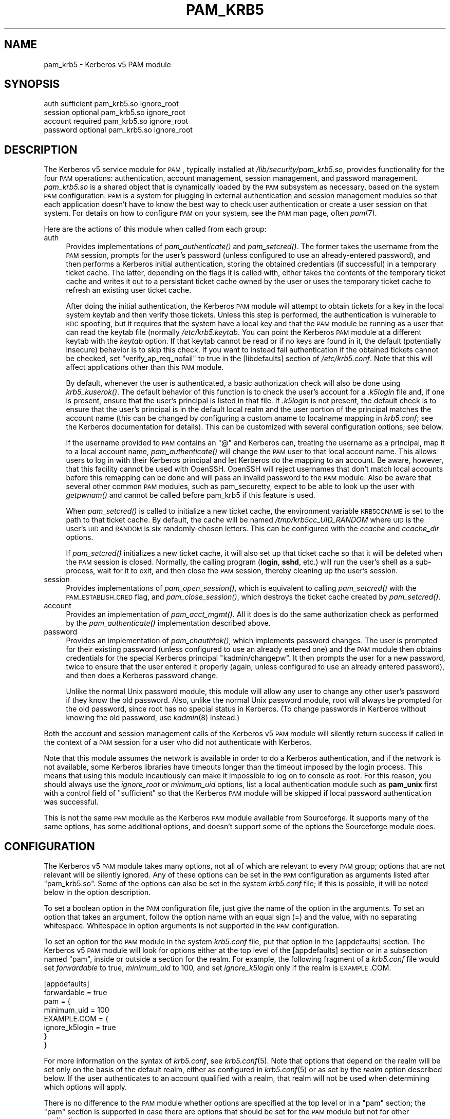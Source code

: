.\" Automatically generated by Pod::Man 2.08 (Pod::Simple 3.05)
.\"
.\" Standard preamble:
.\" ========================================================================
.de Sh \" Subsection heading
.br
.if t .Sp
.ne 5
.PP
\fB\\$1\fR
.PP
..
.de Sp \" Vertical space (when we can't use .PP)
.if t .sp .5v
.if n .sp
..
.de Vb \" Begin verbatim text
.ft CW
.nf
.ne \\$1
..
.de Ve \" End verbatim text
.ft R
.fi
..
.\" Set up some character translations and predefined strings.  \*(-- will
.\" give an unbreakable dash, \*(PI will give pi, \*(L" will give a left
.\" double quote, and \*(R" will give a right double quote.  | will give a
.\" real vertical bar.  \*(C+ will give a nicer C++.  Capital omega is used to
.\" do unbreakable dashes and therefore won't be available.  \*(C` and \*(C'
.\" expand to `' in nroff, nothing in troff, for use with C<>.
.tr \(*W-|\(bv\*(Tr
.ds C+ C\v'-.1v'\h'-1p'\s-2+\h'-1p'+\s0\v'.1v'\h'-1p'
.ie n \{\
.    ds -- \(*W-
.    ds PI pi
.    if (\n(.H=4u)&(1m=24u) .ds -- \(*W\h'-12u'\(*W\h'-12u'-\" diablo 10 pitch
.    if (\n(.H=4u)&(1m=20u) .ds -- \(*W\h'-12u'\(*W\h'-8u'-\"  diablo 12 pitch
.    ds L" ""
.    ds R" ""
.    ds C` ""
.    ds C' ""
'br\}
.el\{\
.    ds -- \|\(em\|
.    ds PI \(*p
.    ds L" ``
.    ds R" ''
'br\}
.\"
.\" If the F register is turned on, we'll generate index entries on stderr for
.\" titles (.TH), headers (.SH), subsections (.Sh), items (.Ip), and index
.\" entries marked with X<> in POD.  Of course, you'll have to process the
.\" output yourself in some meaningful fashion.
.if \nF \{\
.    de IX
.    tm Index:\\$1\t\\n%\t"\\$2"
..
.    nr % 0
.    rr F
.\}
.\"
.\" For nroff, turn off justification.  Always turn off hyphenation; it makes
.\" way too many mistakes in technical documents.
.hy 0
.if n .na
.\"
.\" Accent mark definitions (@(#)ms.acc 1.5 88/02/08 SMI; from UCB 4.2).
.\" Fear.  Run.  Save yourself.  No user-serviceable parts.
.    \" fudge factors for nroff and troff
.if n \{\
.    ds #H 0
.    ds #V .8m
.    ds #F .3m
.    ds #[ \f1
.    ds #] \fP
.\}
.if t \{\
.    ds #H ((1u-(\\\\n(.fu%2u))*.13m)
.    ds #V .6m
.    ds #F 0
.    ds #[ \&
.    ds #] \&
.\}
.    \" simple accents for nroff and troff
.if n \{\
.    ds ' \&
.    ds ` \&
.    ds ^ \&
.    ds , \&
.    ds ~ ~
.    ds /
.\}
.if t \{\
.    ds ' \\k:\h'-(\\n(.wu*8/10-\*(#H)'\'\h"|\\n:u"
.    ds ` \\k:\h'-(\\n(.wu*8/10-\*(#H)'\`\h'|\\n:u'
.    ds ^ \\k:\h'-(\\n(.wu*10/11-\*(#H)'^\h'|\\n:u'
.    ds , \\k:\h'-(\\n(.wu*8/10)',\h'|\\n:u'
.    ds ~ \\k:\h'-(\\n(.wu-\*(#H-.1m)'~\h'|\\n:u'
.    ds / \\k:\h'-(\\n(.wu*8/10-\*(#H)'\z\(sl\h'|\\n:u'
.\}
.    \" troff and (daisy-wheel) nroff accents
.ds : \\k:\h'-(\\n(.wu*8/10-\*(#H+.1m+\*(#F)'\v'-\*(#V'\z.\h'.2m+\*(#F'.\h'|\\n:u'\v'\*(#V'
.ds 8 \h'\*(#H'\(*b\h'-\*(#H'
.ds o \\k:\h'-(\\n(.wu+\w'\(de'u-\*(#H)/2u'\v'-.3n'\*(#[\z\(de\v'.3n'\h'|\\n:u'\*(#]
.ds d- \h'\*(#H'\(pd\h'-\w'~'u'\v'-.25m'\f2\(hy\fP\v'.25m'\h'-\*(#H'
.ds D- D\\k:\h'-\w'D'u'\v'-.11m'\z\(hy\v'.11m'\h'|\\n:u'
.ds th \*(#[\v'.3m'\s+1I\s-1\v'-.3m'\h'-(\w'I'u*2/3)'\s-1o\s+1\*(#]
.ds Th \*(#[\s+2I\s-2\h'-\w'I'u*3/5'\v'-.3m'o\v'.3m'\*(#]
.ds ae a\h'-(\w'a'u*4/10)'e
.ds Ae A\h'-(\w'A'u*4/10)'E
.    \" corrections for vroff
.if v .ds ~ \\k:\h'-(\\n(.wu*9/10-\*(#H)'\s-2\u~\d\s+2\h'|\\n:u'
.if v .ds ^ \\k:\h'-(\\n(.wu*10/11-\*(#H)'\v'-.4m'^\v'.4m'\h'|\\n:u'
.    \" for low resolution devices (crt and lpr)
.if \n(.H>23 .if \n(.V>19 \
\{\
.    ds : e
.    ds 8 ss
.    ds o a
.    ds d- d\h'-1'\(ga
.    ds D- D\h'-1'\(hy
.    ds th \o'bp'
.    ds Th \o'LP'
.    ds ae ae
.    ds Ae AE
.\}
.rm #[ #] #H #V #F C
.\" ========================================================================
.\"
.IX Title "PAM_KRB5 5"
.TH PAM_KRB5 5 "2007-09-30" "3.8" "PAM Modules"
.SH "NAME"
pam_krb5 \- Kerberos v5 PAM module
.SH "SYNOPSIS"
.IX Header "SYNOPSIS"
.Vb 4
\&  auth            sufficient      pam_krb5.so ignore_root
\&  session         optional        pam_krb5.so ignore_root
\&  account         required        pam_krb5.so ignore_root
\&  password        optional        pam_krb5.so ignore_root
.Ve
.SH "DESCRIPTION"
.IX Header "DESCRIPTION"
The Kerberos v5 service module for \s-1PAM\s0, typically installed at
\&\fI/lib/security/pam_krb5.so\fR, provides functionality for the four \s-1PAM\s0
operations: authentication, account management, session management, and
password management.  \fIpam_krb5.so\fR is a shared object that is
dynamically loaded by the \s-1PAM\s0 subsystem as necessary, based on the system
\&\s-1PAM\s0 configuration.  \s-1PAM\s0 is a system for plugging in external
authentication and session management modules so that each application
doesn't have to know the best way to check user authentication or create a
user session on that system.  For details on how to configure \s-1PAM\s0 on your
system, see the \s-1PAM\s0 man page, often \fIpam\fR\|(7).
.PP
Here are the actions of this module when called from each group:
.IP "auth" 4
.IX Item "auth"
Provides implementations of \fIpam_authenticate()\fR and \fIpam_setcred()\fR.  The
former takes the username from the \s-1PAM\s0 session, prompts for the user's
password (unless configured to use an already-entered password), and then
performs a Kerberos initial authentication, storing the obtained
credentials (if successful) in a temporary ticket cache.  The latter,
depending on the flags it is called with, either takes the contents of the
temporary ticket cache and writes it out to a persistant ticket cache
owned by the user or uses the temporary ticket cache to refresh an
existing user ticket cache.
.Sp
After doing the initial authentication, the Kerberos \s-1PAM\s0 module will
attempt to obtain tickets for a key in the local system keytab and then
verify those tickets.  Unless this step is performed, the authentication
is vulnerable to \s-1KDC\s0 spoofing, but it requires that the system have a
local key and that the \s-1PAM\s0 module be running as a user that can read the
keytab file (normally \fI/etc/krb5.keytab\fR.  You can point the Kerberos \s-1PAM\s0
module at a different keytab with the \fIkeytab\fR option.  If that keytab
cannot be read or if no keys are found in it, the default (potentially
insecure) behavior is to skip this check.  If you want to instead fail
authentication if the obtained tickets cannot be checked, set
\&\f(CW\*(C`verify_ap_req_nofail\*(C'\fR to true in the [libdefaults] section of
\&\fI/etc/krb5.conf\fR.  Note that this will affect applications other than
this \s-1PAM\s0 module.
.Sp
By default, whenever the user is authenticated, a basic authorization
check will also be done using \fIkrb5_kuserok()\fR.  The default behavior of
this function is to check the user's account for a \fI.k5login\fR file and,
if one is present, ensure that the user's principal is listed in that
file.  If \fI.k5login\fR is not present, the default check is to ensure that
the user's principal is in the default local realm and the user portion of
the principal matches the account name (this can be changed by configuring
a custom aname to localname mapping in \fIkrb5.conf\fR; see the Kerberos
documentation for details).  This can be customized with several
configuration options; see below.
.Sp
If the username provided to \s-1PAM\s0 contains an \f(CW\*(C`@\*(C'\fR and Kerberos can,
treating the username as a principal, map it to a local account name,
\&\fIpam_authenticate()\fR will change the \s-1PAM\s0 user to that local account name.
This allows users to log in with their Kerberos principal and let Kerberos
do the mapping to an account.  Be aware, however, that this facility
cannot be used with OpenSSH.  OpenSSH will reject usernames that don't
match local accounts before this remapping can be done and will pass an
invalid password to the \s-1PAM\s0 module.  Also be aware that several other
common \s-1PAM\s0 modules, such as pam_securetty, expect to be able to look up
the user with \fIgetpwnam()\fR and cannot be called before pam_krb5 if this
feature is used.
.Sp
When \fIpam_setcred()\fR is called to initialize a new ticket cache, the
environment variable \s-1KRB5CCNAME\s0 is set to the path to that ticket cache.
By default, the cache will be named \fI/tmp/krb5cc_UID_RANDOM\fR where \s-1UID\s0 is
the user's \s-1UID\s0 and \s-1RANDOM\s0 is six randomly-chosen letters.  This can be
configured with the \fIccache\fR and \fIccache_dir\fR options.
.Sp
If \fIpam_setcred()\fR initializes a new ticket cache, it will also set up that
ticket cache so that it will be deleted when the \s-1PAM\s0 session is closed.
Normally, the calling program (\fBlogin\fR, \fBsshd\fR, etc.) will run the
user's shell as a sub\-process, wait for it to exit, and then close the \s-1PAM\s0
session, thereby cleaning up the user's session.
.IP "session" 4
.IX Item "session"
Provides implementations of \fIpam_open_session()\fR, which is equivalent to
calling \fIpam_setcred()\fR with the \s-1PAM_ESTABLISH_CRED\s0 flag, and
\&\fIpam_close_session()\fR, which destroys the ticket cache created by
\&\fIpam_setcred()\fR.
.IP "account" 4
.IX Item "account"
Provides an implementation of \fIpam_acct_mgmt()\fR.  All it does is do the same
authorization check as performed by the \fIpam_authenticate()\fR implementation
described above.
.IP "password" 4
.IX Item "password"
Provides an implementation of \fIpam_chauthtok()\fR, which implements password
changes.  The user is prompted for their existing password (unless
configured to use an already entered one) and the \s-1PAM\s0 module then obtains
credentials for the special Kerberos principal \f(CW\*(C`kadmin/changepw\*(C'\fR.  It
then prompts the user for a new password, twice to ensure that the user
entered it properly (again, unless configured to use an already entered
password), and then does a Kerberos password change.
.Sp
Unlike the normal Unix password module, this module will allow any user to
change any other user's password if they know the old password.  Also,
unlike the normal Unix password module, root will always be prompted for
the old password, since root has no special status in Kerberos.  (To
change passwords in Kerberos without knowing the old password, use
\&\fIkadmin\fR\|(8) instead.)
.PP
Both the account and session management calls of the Kerberos v5 \s-1PAM\s0
module will silently return success if called in the context of a \s-1PAM\s0
session for a user who did not authenticate with Kerberos.
.PP
Note that this module assumes the network is available in order to do a
Kerberos authentication, and if the network is not available, some
Kerberos libraries have timeouts longer than the timeout imposed by the
login process.  This means that using this module incautiously can make it
impossible to log on to console as root.  For this reason, you should
always use the \fIignore_root\fR or \fIminimum_uid\fR options, list a local
authentication module such as \fBpam_unix\fR first with a control field of
\&\f(CW\*(C`sufficient\*(C'\fR so that the Kerberos \s-1PAM\s0 module will be skipped if local
password authentication was successful.
.PP
This is not the same \s-1PAM\s0 module as the Kerberos \s-1PAM\s0 module available from
Sourceforge.  It supports many of the same options, has some additional
options, and doesn't support some of the options the Sourceforge module
does.
.SH "CONFIGURATION"
.IX Header "CONFIGURATION"
The Kerberos v5 \s-1PAM\s0 module takes many options, not all of which are
relevant to every \s-1PAM\s0 group; options that are not relevant will be
silently ignored.  Any of these options can be set in the \s-1PAM\s0
configuration as arguments listed after \f(CW\*(C`pam_krb5.so\*(C'\fR.  Some of the
options can also be set in the system \fIkrb5.conf\fR file; if this is
possible, it will be noted below in the option description.
.PP
To set a boolean option in the \s-1PAM\s0 configuration file, just give the name
of the option in the arguments.  To set an option that takes an argument,
follow the option name with an equal sign (=) and the value, with no
separating whitespace.  Whitespace in option arguments is not supported in
the \s-1PAM\s0 configuration.
.PP
To set an option for the \s-1PAM\s0 module in the system \fIkrb5.conf\fR file, put
that option in the [appdefaults] section.  The Kerberos v5 \s-1PAM\s0 module will
look for options either at the top level of the [appdefaults] section or
in a subsection named \f(CW\*(C`pam\*(C'\fR, inside or outside a section for the realm.
For example, the following fragment of a \fIkrb5.conf\fR file would set
\&\fIforwardable\fR to true, \fIminimum_uid\fR to 100, and set \fIignore_k5login\fR
only if the realm is \s-1EXAMPLE\s0.COM.
.PP
.Vb 8
\&    [appdefaults]
\&        forwardable = true
\&        pam = {
\&            minimum_uid = 100
\&            EXAMPLE.COM = {
\&                ignore_k5login = true
\&            }
\&        }
.Ve
.PP
For more information on the syntax of \fIkrb5.conf\fR, see \fIkrb5.conf\fR\|(5).
Note that options that depend on the realm will be set only on the basis
of the default realm, either as configured in \fIkrb5.conf\fR\|(5) or as set by
the \fIrealm\fR option described below.  If the user authenticates to an
account qualified with a realm, that realm will not be used when
determining which options will apply.
.PP
There is no difference to the \s-1PAM\s0 module whether options are specified at
the top level or in a \f(CW\*(C`pam\*(C'\fR section; the \f(CW\*(C`pam\*(C'\fR section is supported in
case there are options that should be set for the \s-1PAM\s0 module but not for
other applications.
.PP
If the same option is set in \fIkrb5.conf\fR and in the \s-1PAM\s0 configuration,
the latter takes precedent.  Note, however, that due to the configuration
syntax, there's no way to turn off a boolean option in the \s-1PAM\s0
configuration that was turned on in \fIkrb5.conf\fR.
.IP "banner=<banner>" 4
.IX Item "banner=<banner>"
By default, the prompts when a user changes their password are:
.Sp
.Vb 3
\&    Current Kerberos password:
\&    Enter new Kerberos password:
\&    Retype new Kerberos password:
.Ve
.Sp
The string \*(L"Kerberos\*(R" is inserted so that users aren't confused about
which password they're changing.  Setting this option replaces the word
\&\*(L"Kerberos\*(R" with whatever this option is set to.  Setting this option to
the empty string removes the word before \*(L"password:\*(R" entirely.
.Sp
If set in the \s-1PAM\s0 configuration, <banner> may not contain whitespace.  If
you want a value containing whitespace, set it in \fIkrb5.conf\fR.
.Sp
This option can be set in \fIkrb5.conf\fR and is only applicable to the
password group.
.IP "ccache=<pattern>" 4
.IX Item "ccache=<pattern>"
Use <pattern> as the pattern for creating credential cache names.
<pattern> must be in the form <type>:<residual> where <type> and the
following colon are optional if a file cache should be used.  The special
token \f(CW%u\fR, anywhere in <pattern>, is replaced with the user's numeric
\&\s-1UID\s0.  The special token \f(CW%p\fR, anywhere in <pattern>, is replaced with the
current process \s-1ID\s0.
.Sp
If <pattern> ends in the literal string \f(CW\*(C`XXXXXX\*(C'\fR (six X's), that string
will be replaced by randomly generated characters and the ticket cache
will be created using \fImkstemp\fR\|(3).  This is strongly recommended if
<pattern> points to a world-writable directory.
.Sp
This option can be set in \fIkrb5.conf\fR and is only applicable to the auth
and session groups.
.IP "ccache_dir=<directory>" 4
.IX Item "ccache_dir=<directory>"
Store user ticket caches in <directory> instead of in \fI/tmp\fR.  The
algorithm for generating the ticket cache name is otherwise unchanged.
<directory> may be prefixed with \f(CW\*(C`FILE:\*(C'\fR to make the cache type
unambiguous (and this may be required on systems that use a cache type
other than file as the default).
.Sp
This option can be set in \fIkrb5.conf\fR and is only applicable to the auth
and session groups.
.IP "debug" 4
.IX Item "debug"
Log more verbose trace and debugging information to syslog at \s-1LOG_DEBUG\s0
priority, including entry and exit from each of the external \s-1PAM\s0
interfaces (except pam_close_session).
.Sp
This option can be set in \fIkrb5.conf\fR.
.IP "expose_account" 4
.IX Item "expose_account"
By default, the Kerberos \s-1PAM\s0 module password prompt is simply
\&\*(L"Password:\*(R".  This avoids leaking any information about the system realm
or account to principal conversions.  If this option is set, the string
\&\*(L"for <principal>\*(R" is added before the colon, where <principal> is the
user's principal.  This string is also added before the colon on prompts
when changing the user's password.
.Sp
Enabling this option with ChallengeResponseAuthentication enabled in
OpenSSH may cause problems for some ssh clients that only recognize
\&\*(L"Password:\*(R" as a prompt.  This option is automatically disabled if
\&\fIsearch_k5login\fR is enabled since the principal displayed would be
inaccurate.
.Sp
This option can be set in \fIkrb5.conf\fR and is only applicable to the auth
and password groups.
.IP "forwardable" 4
.IX Item "forwardable"
Obtain forwardable tickets.  If set (to either true or false, although it
can only be set to false in \fIkrb5.conf\fR), this overrides the Kerberos
library default set in the [libdefaults] section of \fIkrb5.conf\fR.
.Sp
This option can be set in \fIkrb5.conf\fR and is only applicable to the auth
group.
.IP "ignore_k5login" 4
.IX Item "ignore_k5login"
Never look for a \fI.k5login\fR file in the user's home directory.  Instead,
only check that the Kerberos principal maps to the local account name.
The default check is to ensure the realm matches the local realm and the
user portion of the principal matches the local account name, but this can
be customized by setting up an aname to localname mapping in \fIkrb5.conf\fR.
.Sp
This option can be set in \fIkrb5.conf\fR and is only applicable to the auth
and account groups.
.IP "ignore_root" 4
.IX Item "ignore_root"
Do not do anything if the username is \f(CW\*(C`root\*(C'\fR.  The authentication and
password calls will silently fail (allowing that status to be ignored via
a control of \f(CW\*(C`optional\*(C'\fR or \f(CW\*(C`sufficient\*(C'\fR), and the account and session
calls (including pam_setcred) will silently succeed.  This option is
supported and will remain, but normally you want to use \fIminimum_uid\fR
instead.
.Sp
This option can be set in \fIkrb5.conf\fR.
.IP "keytab=<path>" 4
.IX Item "keytab=<path>"
Specifies the keytab to use when validating the user's credentials.  The
default is the default system keytab (normally \fI/etc/krb5.keytab\fR), which
is usually only readable by root.  Applications not running as root that
use this \s-1PAM\s0 module for authentication may wish to point it to another
keytab the application can read.  The first principal found in the keytab
will be used as the principal for credential verification.
.Sp
This option can be set in \fIkrb5.conf\fR and is only applicable to the auth
group.
.IP "minimum_uid=<uid>" 4
.IX Item "minimum_uid=<uid>"
Do not do anything if the authenticated account name corresponds to a
local account and that local account has a \s-1UID\s0 lower than <uid>.  If both
of those conditions are true, the authentication and password calls will
silently fail (allowing that status to be ignored via a control of
\&\f(CW\*(C`optional\*(C'\fR or \f(CW\*(C`sufficient\*(C'\fR), and the account and session calls
(including pam_setcred) will silently succeed.  Using this option is
highly recommended if you don't need to use Kerberos to authenticate
password logins to the root account (which isn't recommended since
Kerberos requires a network connection).
.Sp
This option can be set in \fIkrb5.conf\fR.
.IP "no_ccache" 4
.IX Item "no_ccache"
Do not create a ticket cache after authentication.  This option shouldn't
be set in general, but is useful as part of the \s-1PAM\s0 configuration for a
particular service that uses \s-1PAM\s0 for authentication but isn't creating
user sessions and doesn't want the overhead of ever writing the user
credentials to disk.  When using this option, the application should only
call \fIpam_authenticate()\fR; other functions like \fIpam_setcred()\fR,
\&\fIpam_start_session()\fR, and \fIpam_acct_mgmt()\fR don't make sense with this
option.  Don't use this option if the application needs \s-1PAM\s0 account and
session management calls.
.Sp
This option is only applicable to the auth group.
.IP "pkinit_anchors=<anchors>" 4
.IX Item "pkinit_anchors=<anchors>"
When doing \s-1PKINIT\s0 authentication, use <anchors> as the client trust
anchors.  This is normally a reference to a file containing the trusted
certificate authorities.  This option is only used if \fItry_pkinit\fR or
\&\fIuse_pkinit\fR are set.
.Sp
This option can be set in \fIkrb5.conf\fR and is only applicable to the auth
and password groups.
.IP "pkinit_prompt" 4
.IX Item "pkinit_prompt"
Before attempting \s-1PKINIT\s0 authentication, prompt the user to insert a smart
card.  You may want to set this option for programs such as
\&\fBgnome-screensaver\fR that call \s-1PAM\s0 as soon as the mouse is touched and
don't give the user an opportunity to enter the smart card first.  Any
information entered at the first prompt is ignored.  If \fItry_pkinit\fR is
set, a user who wishes to use a password instead can just press Enter and
then enter their password as normal.  This option is only used if
\&\fItry_pkinit\fR or \fIuse_pkinit\fR are set.
.Sp
This option can be set in \fIkrb5.conf\fR and is only applicable to the auth
and password groups.
.IP "pkinit_user=<userid>" 4
.IX Item "pkinit_user=<userid>"
When doing \s-1PKINIT\s0 authentication, use <userid> as the user \s-1ID\s0.  The value
of this string is highly dependent on the type of \s-1PKINIT\s0 implementation
you're using, but will generally be something like:
.Sp
.Vb 1
\&    PKCS11:/usr/lib/pkcs11/lib/soft\-pkcs11.so
.Ve
.Sp
to specify the module to use with a smart card.  It may also point to a
user certificate or to other types of user IDs.  See the Kerberos library
documentation for more details.  This option is only used if \fItry_pkinit\fR
or \fIuse_pkinit\fR are set.
.Sp
This option can be set in \fIkrb5.conf\fR and is only applicable to the auth
and password groups.
.IP "preauth_opt=<option>" 4
.IX Item "preauth_opt=<option>"
Sets a preauth option (currently only applicable when built with \s-1MIT\s0
Kerberos).  <option> is either a key/value pair with the key separated
from the value by \f(CW\*(C`=\*(C'\fR or a boolean option (in which case it's turned
on).  In \fIkrb5.conf\fR, multiple options should be separated by
whitespace.  In the \s-1PAM\s0 configuration, this option can be given multiple
times to set multiple options.  In either case, <option> may not contain
whitespace.
.Sp
The primary use of this option, at least in the near future, will be to
set options for the \s-1MIT\s0 Kerberos \s-1PKINIT\s0 support.  For the full list of
possible options, see the \s-1PKINIT\s0 plugin documentation.  At the time of
this writing, \f(CW\*(C`X509_user_identity\*(C'\fR is equivalent to \fIpkinit_user\fR and
\&\f(CW\*(C`X509_anchors\*(C'\fR is equivalent to \fIpkinit_anchors\fR.  \f(CW\*(C`flag_DSA_PROTOCOL\*(C'\fR
can only be set via this option.
.Sp
Any settings made with this option are applied after the \fIpkinit_anchors\fR
and \fIpkinit_user\fR options, so if an equivalent setting is made via
\&\fIpreauth_opt\fR, it will probably override the other setting.
.Sp
This option can be set in \fIkrb5.conf\fR and is only applicable to the auth
and password groups.  Note that there is no way to remove a setting made
in \fIkrb5.conf\fR using the \s-1PAM\s0 configuration, but options set in the \s-1PAM\s0
configuration are applied after options set in \fIkrb5.conf\fR and therefore
may override earlier settings.
.IP "prompt_principal" 4
.IX Item "prompt_principal"
Before prompting for the user's password (or using the previously entered
password, if try_first_pass or use_first_pass are set), prompt the user
for the Kerberos principal to use for authentication.  This allows the
user to authenticate with a different principal than the one corresponding
to the local username, provided that either a \fI.k5login\fR file or local
Kerberos principal to account mapping authorize that principal to access
the local account.
.Sp
Be cautious when using this configuration option and don't use it with
OpenSSH PasswordAuthentication, only ChallengeResponseAuthentication.
Some PAM-enabled applications expect \s-1PAM\s0 modules to only prompt for
passwords and may even blindly give the password to the first prompt, no
matter what it is.  Such applications, in combination with this option,
may expose the user's password in log messages and Kerberos requests.
.IP "realm=<realm>" 4
.IX Item "realm=<realm>"
Obtain credentials in the specified realm rather than in the default realm
for this system.  If this option is used, it should be set for all groups
being used for consistent results (although the account group currently
doesn't care about realm).  This will not change authorization decisions.
If the obtained credentials are supposed to allow access to a shell
account, the user will need an appropriate \fI.k5login\fR file entry or the
system will have to have a custom aname_to_localname mapping.
.IP "renew_lifetime=<lifetime>" 4
.IX Item "renew_lifetime=<lifetime>"
Obtain renewable tickets with a maximum renewable lifetime of <lifetime>.
<lifetime> should be a Kerberos lifetime string such as \f(CW\*(C`2d4h10m\*(C'\fR or a
time in minutes.  If set, this overrides the Kerberos library default set
in the [libdefaults] section of \fIkrb5.conf\fR.
.Sp
This option can be set in \fIkrb5.conf\fR and is only applicable to the auth
group.
.IP "retain_after_close" 4
.IX Item "retain_after_close"
Normally, the user's ticket cache is destroyed when either \fIpam_end()\fR or
\&\fIpam_close_session()\fR is called by the authenticating application so that
ticket caches aren't left behind after the user logs out.  In some cases,
however, this isn't desireable.  (On Solaris 8, for instance, the default
behavior means login will destroy the ticket cache before running the
user's shell.)  If this option is set, the \s-1PAM\s0 module will never destroy
the user's ticket cache.  If you set this, you may want to call
\&\fBkdestroy\fR in the shell's logout configuration or run a temporary file
removal program to avoid accumulating hundreds of ticket caches in
\&\fI/tmp\fR.
.Sp
This option can be set in \fIkrb5.conf\fR and is only applicable to the auth
and session groups.
.IP "search_k5login" 4
.IX Item "search_k5login"
Normally, the Kerberos implementation of pam_authenticate attempts to
obtain tickets for the authenticating username in the local realm.  If
this option is set and the local user has a \fI.k5login\fR file in their home
directory, the module will instead open and read that \fI.k5login\fR file,
attempting to use the supplied password to authenticate as each principal
listed there in turn.  If any of those authentications succeed, the user
will be successfully authenticated; otherwise, authentication will fail.
This option is useful for allowing password authentication (via console or
sshd without GSS-API support) to shared accounts.  If there is no
\&\fI.k5login\fR file, the behavior is the same as normal.  Using this option
requires that the user's \fI.k5login\fR file be readable at the time of
authentication.
.Sp
This option can be set in \fIkrb5.conf\fR and is only applicable to the auth
group.
.IP "ticket_lifetime=<lifetime>" 4
.IX Item "ticket_lifetime=<lifetime>"
Obtain tickets with a maximum lifetime of <lifetime>.  <lifetime> should
be a Kerberos lifetime string such as \f(CW\*(C`2d4h10m\*(C'\fR or a time in minutes.  If
set, this overrides the Kerberos library default set in the [libdefaults]
section of \fIkrb5.conf\fR.
.Sp
This option can be set in \fIkrb5.conf\fR and is only applicable to the auth
group.
.IP "try_first_pass" 4
.IX Item "try_first_pass"
If the authentication module isn't the first on the stack, and a previous
module obtained the user's password, use that password to authenticate the
user without prompting them again.  If that authentication fails, fall
back on prompting the user for their password.  This option has no effect
if the authentication module is first in the stack or if no previous
module obtained the user's password.
.Sp
This option is only applicable to the auth and password groups.  For the
password group, it applies to both the old and new passwords.
.IP "try_pkinit" 4
.IX Item "try_pkinit"
Attempt \s-1PKINIT\s0 authentication before trying a regular password.  You will
probably also need to set the \fIpkinit_user\fR configuration option.  If
\&\s-1PKINIT\s0 fails, the \s-1PAM\s0 module will fall back on regular password
authentication.  This option is currently only supported if pam\-krb5 was
built against Heimdal 0.8rc1 or later or the \s-1MIT\s0 Kerberos \s-1PKINIT\s0 branch.
.Sp
This option can be set in \fIkrb5.conf\fR and is only applicable to the auth
and password groups.
.IP "use_authtok" 4
.IX Item "use_authtok"
Use the password obtained by a previous authentication module to
authenticate the user and any password obtained by a previous password
module for the new password when changing passwords.  If these passwords
aren't available, fail.  Never prompt the user for a password under any
circumstances.  This can be used to require passwords be checked by
another, prior module, such as \fBpam_cracklib\fR.
.Sp
This option is only applicable to the auth and password groups.
.IP "use_first_pass" 4
.IX Item "use_first_pass"
Use the password obtained by a previous authentication module to
authenticate the user, and the password obtained by a previous password
module as the new password when changing passwords, without prompting the
user again again.  If no previous module obtained the user's password for
either an authentication or password change, fall back on prompting the
user.  If a previous module did obtain the user's password but
authentication with that password fails, fail without further prompting
the user.
.Sp
This option is only applicable to the auth and password groups.
.IP "use_pkinit" 4
.IX Item "use_pkinit"
Require \s-1PKINIT\s0 authentication.  You will probably also need to set the
\&\fIpkinit_user\fR configuration option.  If \s-1PKINIT\s0 fails, authentication will
fail.  This option is currently only supported if pam\-krb5 was built
against Heimdal 0.8rc1 or later.
.Sp
This option can be set in \fIkrb5.conf\fR and is only applicable to the auth
and password groups.
.SH "ENVIRONMENT"
.IX Header "ENVIRONMENT"
.IP "\s-1KRB5CCNAME\s0" 4
.IX Item "KRB5CCNAME"
Set by \fIpam_setcred()\fR with the \s-1PAM_ESTABLISH_CRED\s0 option, and therefore
also by \fIpam_open_session()\fR, to point to the new credential cache for the
user.  See the \fIccache\fR and \fIccache_dir\fR options.  By default, the cache
name will be prefixed with \f(CW\*(C`FILE:\*(C'\fR to make the cache type unambiguous.
.IP "\s-1PAM_KRB5CCNAME\s0" 4
.IX Item "PAM_KRB5CCNAME"
Set by \fIpam_authenticate()\fR to point to the temporary ticket cache used for
authentication (unless the \fIno_ccache\fR option was given).  \fIpam_setcred()\fR
then uses that environment variable to locate the temporary cache even if
it was not called in the same \s-1PAM\s0 session as \fIpam_authenticate()\fR (a problem
with \fBsshd\fR running in some modes).  This environment variable is only
used internal to the \s-1PAM\s0 module.
.SH "FILES"
.IX Header "FILES"
.IP "\fI/tmp/krb5cc_UID_RANDOM\fR" 4
.IX Item "/tmp/krb5cc_UID_RANDOM"
The default credential cache name.  \s-1UID\s0 is the decimal \s-1UID\s0 of the local
user and \s-1RANDOM\s0 is a random six-character string.  The pattern may be
changed with the \fIccache\fR option and the directory with the \fIccache_dir\fR
option.
.IP "\fI/tmp/krb5cc_pam_RANDOM\fR" 4
.IX Item "/tmp/krb5cc_pam_RANDOM"
The credential cache name used for the temporary credential cache created
by \fIpam_authenticate()\fR.  This cache is removed again when the \s-1PAM\s0 session
is ended or when \fIpam_setcred()\fR is called and will normally not be
user\-visible.  \s-1RANDOM\s0 is a random six-character string.
.IP "\fI~/.k5login\fR" 4
.IX Item "~/.k5login"
File containing Kerberos principals that are allowed access to that
account.
.SH "CAVEATS"
.IX Header "CAVEATS"
The Kerberos library, via pam\-krb5, will prompt the user to change their
password if their password is expired, but when using OpenSSH, this will
only work when ChallengeResponseAuthentication is enabled.  Unless this
option is enabled, OpenSSH doesn't pass \s-1PAM\s0 messages to the user and can
only respond to a simple password prompt.
.PP
If you are using \s-1MIT\s0 Kerberos, be aware that users whose passwords are
expired will not be prompted to change their password unless the \s-1KDC\s0
configuration for your realm in [realms] in krb5.conf contains a
master_kdc setting or, if using \s-1DNS\s0 \s-1SRV\s0 records, you have a \s-1DNS\s0 entry for
_kerberos\-master as well as _kerberos.
.PP
Old versions of OpenSSH are known to call pam_authenticate followed by
pam_setcred(\s-1PAM_REINITIALIZE_CRED\s0) without first calling pam_open_session,
thereby requesting that an existing ticket cache be renewed (similar to
what a screensaver would want) rather than requesting a new ticket cache
be created.  Since this behavior is indistinguishable at the \s-1PAM\s0 level
from a screensaver, pam\-krb5 when used with these old versions of OpenSSH
will refresh the ticket cache of the OpenSSH daemon rather than setting up
a new ticket cache for the user.  The resulting ticket cache will have the
correct permissions (this is not a security concern), but will not be
named correctly or referenced in the user's environment and will be
overwritten by the next user login.  The best solution to this problem is
to upgrade OpenSSH.  I'm not sure exactly when this problem was fixed, but
at the very least OpenSSH 4.3 and later do not exhibit it.
.SH "SEE ALSO"
.IX Header "SEE ALSO"
\&\fIkadmin\fR\|(8), \fIkdestroy\fR\|(1), \fIkrb5.conf\fR\|(5), \fIpam\fR\|(7), \fIpasswd\fR\|(1), \fIsyslog\fR\|(3)
.PP
The current version of this module is available from its web page at
<http://www.eyrie.org/~eagle/software/pam\-krb5/>.
